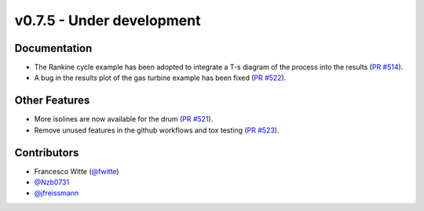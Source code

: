 v0.7.5 - Under development
++++++++++++++++++++++++++

Documentation
#############
- The Rankine cycle example has been adopted to integrate a T-s diagram of the
  process into the results
  (`PR #514 <https://github.com/oemof/tespy/pull/514>`__).
- A bug in the results plot of the gas turbine example has been fixed
  (`PR #522 <https://github.com/oemof/tespy/pull/522>`__).

Other Features
##############
- More isolines are now available for the drum
  (`PR #521 <https://github.com/oemof/tespy/pull/521>`__).
- Remove unused features in the github workflows and tox testing
  (`PR #523 <https://github.com/oemof/tespy/pull/523>`__).

Contributors
############
- Francesco Witte (`@fwitte <https://github.com/fwitte>`__)
- `@Nzb0731 <https://github.com/Nzb0731>`__
- `@jfreissmann <https://github.com/jfreissmann>`__
